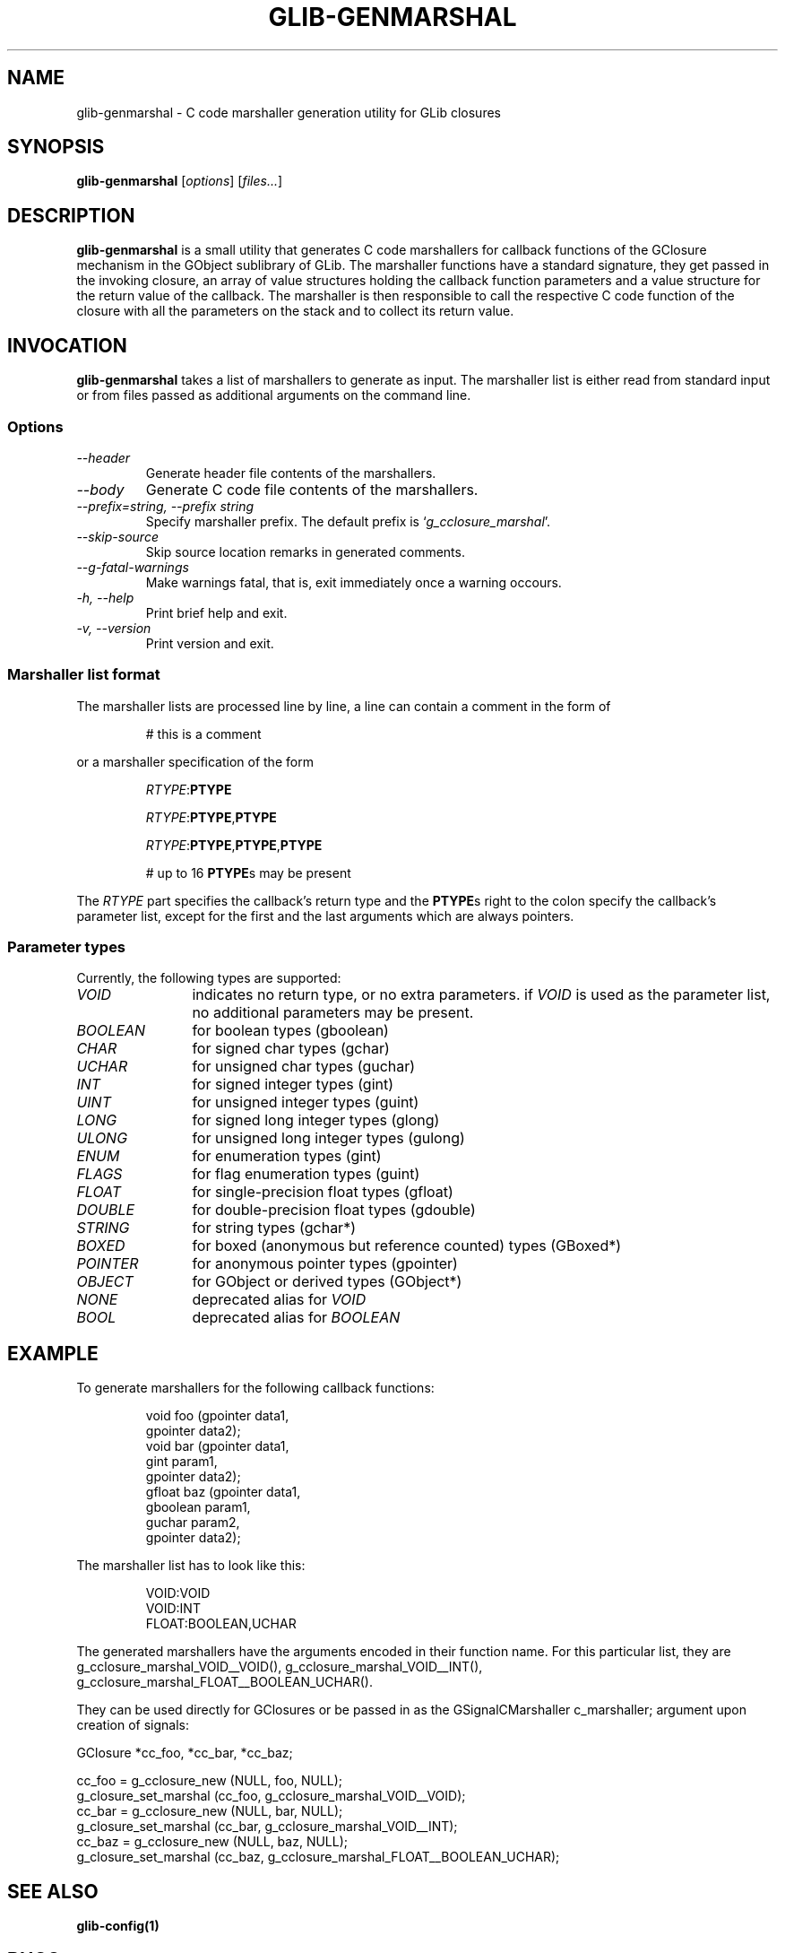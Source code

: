 .TH GLIB-GENMARSHAL 1 "18 Oct 2000"
.SH NAME
glib-genmarshal \- C code marshaller generation utility for GLib closures
.SH SYNOPSIS

\fBglib-genmarshal\fP [\fIoptions\fP] [\fIfiles...\fP]

.SH DESCRIPTION
\fBglib-genmarshal\fP is a small utility that generates C code marshallers
for callback functions of the GClosure mechanism in the GObject sublibrary
of GLib. The marshaller functions have a standard signature, they get passed
in the invoking closure, an array of value structures holding the callback
function parameters and a value structure for the return value of the
callback. The marshaller is then responsible to call the respective C code
function of the closure with all the parameters on the stack and to collect
its return value.

.SH INVOCATION

\fBglib-genmarshal\fP takes a list of marshallers to generate as input.
The marshaller list is either read from standard input or from files
passed as additional arguments on the command line.

.SS Options
.TP
\fI--header
Generate header file contents of the marshallers.
.TP
\fI--body
Generate C code file contents of the marshallers.
.TP
\fI--prefix=string, --prefix string
Specify marshaller prefix. The default prefix is `\fIg_cclosure_marshal\fP'.
.TP
\fI--skip-source
Skip source location remarks in generated comments.
.TP
\fI--g-fatal-warnings
Make warnings fatal, that is, exit immediately once a warning occours.
.TP
\fI-h, --help\fP 
Print brief help and exit.
.TP
\fI-v, --version\fP 
Print version and exit.
.PP

.SS Marshaller list format
.PP
The marshaller lists are processed line by line, a line can contain a
comment in the form of
.RS
.PP
# this is a comment
.PP
.RE
or a marshaller specification of the form
.RS
.PP
\fIRTYPE\fP:\fBPTYPE\fP
.PP
\fIRTYPE\fP:\fBPTYPE\fP,\fBPTYPE\fP
.PP
\fIRTYPE\fP:\fBPTYPE\fP,\fBPTYPE\fP,\fBPTYPE\fP
.PP
# up to 16 \fBPTYPE\fPs may be present
.PP
.RE
The \fIRTYPE\fP part specifies the callback's return type and
the \fBPTYPE\fPs right to the colon specify the callback's
parameter list, except for the first and the last arguments which
are always pointers.
.PP

.SS Parameter types
Currently, the following types are supported:
.TP 12
\fIVOID
indicates no return type, or no extra parameters. if \fIVOID\fP is used as
the parameter list, no additional parameters may be present.
.TP 12
\fIBOOLEAN
for boolean types (gboolean)
.TP 12
\fICHAR
for signed char types (gchar)
.TP 12
\fIUCHAR
for unsigned char types (guchar)
.TP 12
\fIINT
for signed integer types (gint)
.TP 12
\fIUINT
for unsigned integer types (guint)
.TP 12
\fILONG
for signed long integer types (glong)
.TP 12
\fIULONG
for unsigned long integer types (gulong)
.TP 12
\fIENUM
for enumeration types (gint)
.TP 12
\fIFLAGS
for flag enumeration types (guint)
.TP 12
\fIFLOAT
for single-precision float types (gfloat)
.TP 12
\fIDOUBLE
for double-precision float types (gdouble)
.TP 12
\fISTRING
for string types (gchar*)
.TP 12
\fIBOXED
for boxed (anonymous but reference counted) types (GBoxed*)
.TP 12
\fIPOINTER
for anonymous pointer types (gpointer)
.TP 12
\fIOBJECT
for GObject or derived types (GObject*)
.TP 12
\fINONE
deprecated alias for \fIVOID\fP
.TP 12
\fIBOOL
deprecated alias for \fIBOOLEAN\fP

.SH EXAMPLE
To generate marshallers for the following callback functions:
.PP
.RS
.nf
void   foo (gpointer data1,
            gpointer data2);
void   bar (gpointer data1,
            gint     param1,
            gpointer data2);
gfloat baz (gpointer data1,
            gboolean param1,
            guchar   param2,
            gpointer data2);
.fi
.RE
.PP
The marshaller list has to look like this:
.PP
.RS
.nf
VOID:VOID
VOID:INT
FLOAT:BOOLEAN,UCHAR
.fi
.RE
.PP
The generated marshallers have the arguments encoded
in their function name. For this particular list, they
are
g_cclosure_marshal_VOID__VOID(),
g_cclosure_marshal_VOID__INT(), 
g_cclosure_marshal_FLOAT__BOOLEAN_UCHAR().
.PP
They can be used directly for GClosures or be passed in as
the GSignalCMarshaller c_marshaller; argument upon creation
of signals:
.PP
.nf
GClosure *cc_foo, *cc_bar, *cc_baz;

cc_foo = g_cclosure_new (NULL, foo, NULL);
g_closure_set_marshal (cc_foo, g_cclosure_marshal_VOID__VOID);
cc_bar = g_cclosure_new (NULL, bar, NULL);
g_closure_set_marshal (cc_bar, g_cclosure_marshal_VOID__INT);
cc_baz = g_cclosure_new (NULL, baz, NULL);
g_closure_set_marshal (cc_baz, g_cclosure_marshal_FLOAT__BOOLEAN_UCHAR);
.fi
.PP


.SH SEE ALSO
\fB
glib-config(1)
\fP

.SH BUGS 
None known yet.

.SH AUTHOR
.B glib-genmarshal
has been written by Tim Janik <timj@gtk.org>.
.PP
This manual page was provided by Tim Janik <timj@gtk.org>.
